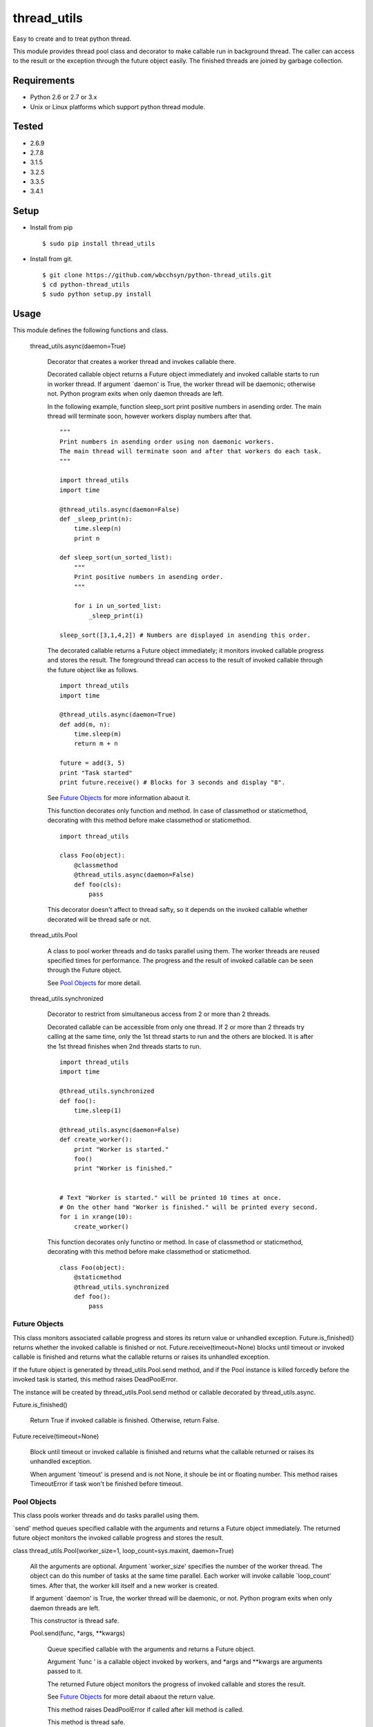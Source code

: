 .. -*- coding: utf-8 -*-

==============
 thread_utils
==============

Easy to create and to treat python thread.

This module provides thread pool class and decorator to make callable run in
background thread. The caller can access to the result or the exception through
the future object easily. The finished threads are joined by garbage
collection.

Requirements
============

* Python 2.6 or 2.7 or 3.x
* Unix or Linux platforms which support python thread module.

Tested
======

* 2.6.9
* 2.7.8
* 3.1.5
* 3.2.5
* 3.3.5
* 3.4.1

Setup
=====

* Install from pip
  ::

     $ sudo pip install thread_utils

* Install from git.
  ::

    $ git clone https://github.com/wbcchsyn/python-thread_utils.git
    $ cd python-thread_utils
    $ sudo python setup.py install

Usage
=====
This module defines the following functions and class.

  thread_utils.async(daemon=True)

    Decorator that creates a worker thread and invokes callable there.

    Decorated callable object returns a Future object immediately and invoked
    callable starts to run in worker thread. If argument \`daemon\' is True,
    the worker thread will be daemonic; otherwise not. Python program exits
    when only daemon threads are left.

    In the following example, function sleep_sort print positive numbers in
    asending order. The main thread will terminate soon, however workers
    display numbers after that.
    ::

       """
       Print numbers in asending order using non daemonic workers.
       The main thread will terminate soon and after that workers do each task.
       """

       import thread_utils
       import time

       @thread_utils.async(daemon=False)
       def _sleep_print(n):
           time.sleep(n)
           print n

       def sleep_sort(un_sorted_list):
           """
           Print positive numbers in asending order.
           """

           for i in un_sorted_list:
               _sleep_print(i)

       sleep_sort([3,1,4,2]) # Numbers are displayed in asending this order.


    The decorated callable returns a Future object immediately; it monitors
    invoked callable progress and stores the result. The foreground thread can
    access to the result of invoked callable through the future object like as
    follows.
    ::

       import thread_utils
       import time

       @thread_utils.async(daemon=True)
       def add(m, n):
           time.sleep(m)
           return m + n

       future = add(3, 5)
       print "Task started"
       print future.receive() # Blocks for 3 seconds and display "8".

    See `Future Objects`_ for more information abaout it.

    This function decorates only function and method. In case of classmethod or
    staticmethod, decorating with this method before make classmethod or
    staticmethod.
    ::

       import thread_utils

       class Foo(object):
           @classmethod
           @thread_utils.async(daemon=False)
           def foo(cls):
               pass

    This decorator doesn't affect to thread safty, so it depends on the invoked
    callable whether decorated will be thread safe or not.

  thread_utils.Pool

    A class to pool worker threads and do tasks parallel using them. The worker
    threads are reused specified times for performance. The progress and the
    result of invoked callable can be seen through the Future object.

    See `Pool Objects`_ for more detail.

  thread_utils.synchronized

    Decorator to restrict from simultaneous access from 2 or more than 2
    threads.

    Decorated callable can be accessible from only one thread. If 2 or more
    than 2 threads try calling at the same time, only the 1st thread starts
    to run and the others are blocked. It is after the 1st thread finishes when
    2nd threads starts to run.
    ::

       import thread_utils
       import time

       @thread_utils.synchronized
       def foo():
           time.sleep(1)

       @thread_utils.async(daemon=False)
       def create_worker():
           print "Worker is started."
           foo()
           print "Worker is finished."


       # Text "Worker is started." will be printed 10 times at once.
       # On the other hand "Worker is finished." will be printed every second.
       for i in xrange(10):
           create_worker()

    This function decorates only functino or method. In case of classmethod or
    staticmethod, decorating with this method before make classmethod or
    staticmethod.
    ::

       class Foo(object):
           @staticmethod
           @thread_utils.synchronized
           def foo():
               pass

Future Objects
--------------

This class monitors associated callable progress and stores its return value or
unhandled exception. Future.is_finished() returns whether the invoked callable
is finished or not. Future.receive(timeout=None) blocks until timeout or
invoked callable is finished and returns what the callable returns or raises
its unhandled exception.

If the future object is generated by thread_utils.Pool.send method, and if the
Pool instance is killed forcedly before the invoked task is started, this
method raises DeadPoolError.

The instance will be created by thread_utils.Pool.send method or callable
decorated by thread_utils.async.

Future.is_finished()

  Return True if invoked callable is finished. Otherwise, return False.

Future.receive(timeout=None)

  Block until timeout or invoked callable is finished and returns what the
  callable returned or raises its unhandled exception.

  When argument \`timeout\' is presend and is not None, it shoule be int or
  floating number. This method raises TimeoutError if task won't be finished
  before timeout.

Pool Objects
------------

This class pools worker threads and do tasks parallel using them.

\`send\' method queues specified callable with the arguments and returns a
Future object immediately. The returned future object monitors the invoked
callable progress and stores the result.

class thread_utils.Pool(worker_size=1, loop_count=sys.maxint, daemon=True)

  All the arguments are optional. Argument \`worker_size\' specifies the number
  of the worker thread. The object can do this number of tasks at the same time
  parallel. Each worker will invoke callable \`loop_count\' times. After that,
  the worker kill itself and a new worker is created.

  If argument \`daemon\' is True, the worker thread will be daemonic, or not.
  Python program exits when only daemon threads are left.

  This constructor is thread safe.

  Pool.send(func, \*args, \*\*kwargs)

    Queue specified callable with the arguments and returns a Future object.

    Argument \`func \' is a callable object invoked by workers, and \*args and
    \*\*kwargs are arguments passed to it.

    The returned Future object monitors the progress of invoked callable and
    stores the result.

    See `Future Objects`_ for more detail abaout the return value.

    This method raises DeadPoolError if called after kill method is called.

    This method is thread safe.

  Pool.kill(force=False)

    Set internal flag and send terminate signal to all worker threads.

    This method sends kill signal to all workers and return immediately.

    If the argument \`force\' is True, the worker will stop after their current
    task is finished. In this case, some futures could be left undone, and they
    will raise DeadPoolError when their receive method is called.

    On the other hand, if the argument \`force\' is False, the worker will stop
    after all queued tasks are finished. The defualt value is False.

    If this class is used in with statement, this method is called when the
    block exited. Otherwise, this method must be called after finished using
    the object.

    This method is thread safe and can be called many times.

  For example, the following program creates pool with worker_size = 3. so
  display 3 messages every seconds. The Pool will be killed soon, but the
  worker do all tasks to be sent.
  ::

     import thread_utils
     import time

     def message(msg):
         time.sleep(1)
         return msg

     pool = thread_utils.Pool(worker_size=3)
     futures = []
     for i in xrange(7):
         futures.append(pool.send(message, "Message %d." % i))
     pool.kill()

     # First, sleep one second and "Message 0", "Message 1", "Message 2"
     # will be displayed.
     # After one second, Message 3 - 5 will be displayed.
     # Finally, "Message 6" will be displayed and program will exit.
     for f in futures:
         print f.receive()

  It is not necessary to call kill method if using with statement.
  ::

     import thread_utils
     import time

     def message(msg):
         time.sleep(1)
         return msg

     pool = thread_utils.Pool(worker_size=3)
     futures = []
     with thread_utils.Pool(worker_size=3) as pool:
         for i in xrange(7):
             futures.append(pool.send(message, "Message %d." % i))

     for f in futures:
         print f.receive()

Development
===========

Install requirements to developing and set pre-commit hook.

::

    $ git clone https://github.com/wbcchsyn/python-thread_utils.git
    $ cd python-thread_utils
    $ pip install -r dev_utils/requirements.txt
    $ ln -s ../../dev_utils/pre-commit .git/hooks/pre-commit
